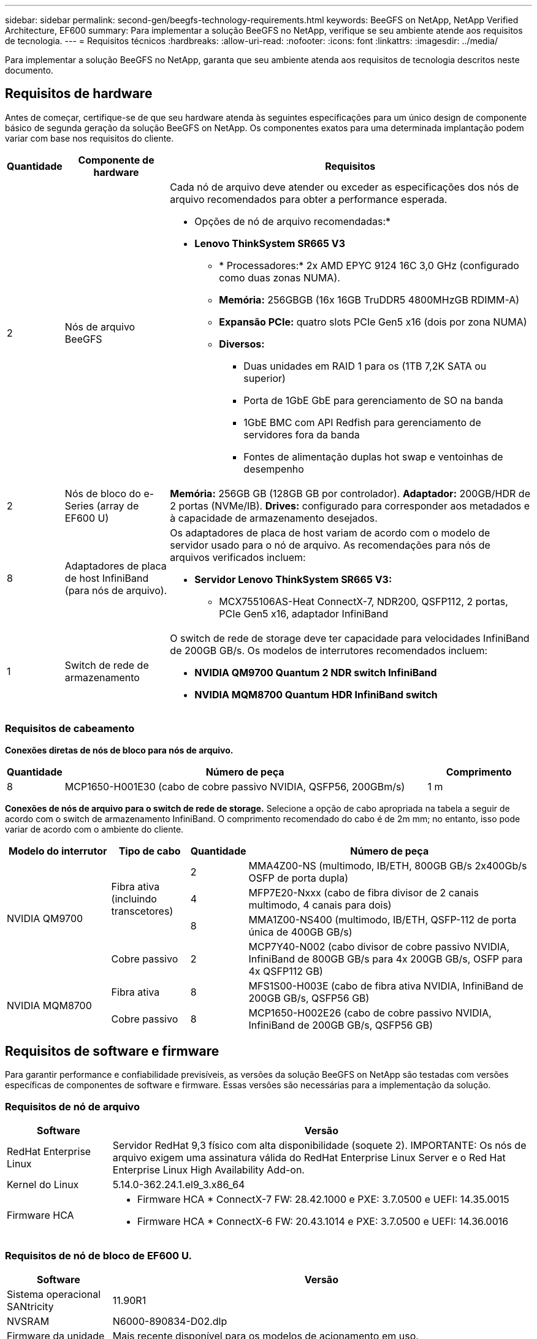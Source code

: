 ---
sidebar: sidebar 
permalink: second-gen/beegfs-technology-requirements.html 
keywords: BeeGFS on NetApp, NetApp Verified Architecture, EF600 
summary: Para implementar a solução BeeGFS no NetApp, verifique se seu ambiente atende aos requisitos de tecnologia. 
---
= Requisitos técnicos
:hardbreaks:
:allow-uri-read: 
:nofooter: 
:icons: font
:linkattrs: 
:imagesdir: ../media/


[role="lead"]
Para implementar a solução BeeGFS no NetApp, garanta que seu ambiente atenda aos requisitos de tecnologia descritos neste documento.



== Requisitos de hardware

Antes de começar, certifique-se de que seu hardware atenda às seguintes especificações para um único design de componente básico de segunda geração da solução BeeGFS on NetApp. Os componentes exatos para uma determinada implantação podem variar com base nos requisitos do cliente.

[cols="10%,20%,70%"]
|===
| Quantidade | Componente de hardware | Requisitos 


 a| 
2
 a| 
Nós de arquivo BeeGFS
 a| 
Cada nó de arquivo deve atender ou exceder as especificações dos nós de arquivo recomendados para obter a performance esperada.

* Opções de nó de arquivo recomendadas:*

* *Lenovo ThinkSystem SR665 V3*
+
** * Processadores:* 2x AMD EPYC 9124 16C 3,0 GHz (configurado como duas zonas NUMA).
** *Memória:* 256GBGB (16x 16GB TruDDR5 4800MHzGB RDIMM-A)
** *Expansão PCIe:* quatro slots PCIe Gen5 x16 (dois por zona NUMA)
** *Diversos:*
+
*** Duas unidades em RAID 1 para os (1TB 7,2K SATA ou superior)
*** Porta de 1GbE GbE para gerenciamento de SO na banda
*** 1GbE BMC com API Redfish para gerenciamento de servidores fora da banda
*** Fontes de alimentação duplas hot swap e ventoinhas de desempenho








| 2 | Nós de bloco do e-Series (array de EF600 U)  a| 
*Memória:* 256GB GB (128GB GB por controlador). *Adaptador:* 200GB/HDR de 2 portas (NVMe/IB). *Drives:* configurado para corresponder aos metadados e à capacidade de armazenamento desejados.



| 8 | Adaptadores de placa de host InfiniBand (para nós de arquivo).  a| 
Os adaptadores de placa de host variam de acordo com o modelo de servidor usado para o nó de arquivo. As recomendações para nós de arquivos verificados incluem:

* *Servidor Lenovo ThinkSystem SR665 V3:*
+
** MCX755106AS-Heat ConnectX-7, NDR200, QSFP112, 2 portas, PCIe Gen5 x16, adaptador InfiniBand






| 1 | Switch de rede de armazenamento  a| 
O switch de rede de storage deve ter capacidade para velocidades InfiniBand de 200GB GB/s. Os modelos de interrutores recomendados incluem:

* *NVIDIA QM9700 Quantum 2 NDR switch InfiniBand*
* *NVIDIA MQM8700 Quantum HDR InfiniBand switch*


|===


=== Requisitos de cabeamento

*Conexões diretas de nós de bloco para nós de arquivo.*

[cols="10%,70%,20%"]
|===
| Quantidade | Número de peça | Comprimento 


| 8 | MCP1650-H001E30 (cabo de cobre passivo NVIDIA, QSFP56, 200GBm/s) | 1 m 
|===
*Conexões de nós de arquivo para o switch de rede de storage.* Selecione a opção de cabo apropriada na tabela a seguir de acordo com o switch de armazenamento InfiniBand. O comprimento recomendado do cabo é de 2m mm; no entanto, isso pode variar de acordo com o ambiente do cliente.

[cols="20%,15%,10%,55%"]
|===
| Modelo do interrutor | Tipo de cabo | Quantidade | Número de peça 


.4+| NVIDIA QM9700 .3+| Fibra ativa (incluindo transcetores) | 2 | MMA4Z00-NS (multimodo, IB/ETH, 800GB GB/s 2x400Gb/s OSFP de porta dupla) 


| 4 | MFP7E20-Nxxx (cabo de fibra divisor de 2 canais multimodo, 4 canais para dois) 


| 8 | MMA1Z00-NS400 (multimodo, IB/ETH, QSFP-112 de porta única de 400GB GB/s) 


| Cobre passivo | 2 | MCP7Y40-N002 (cabo divisor de cobre passivo NVIDIA, InfiniBand de 800GB GB/s para 4x 200GB GB/s, OSFP para 4x QSFP112 GB) 


.2+| NVIDIA MQM8700 | Fibra ativa | 8 | MFS1S00-H003E (cabo de fibra ativa NVIDIA, InfiniBand de 200GB GB/s, QSFP56 GB) 


| Cobre passivo | 8 | MCP1650-H002E26 (cabo de cobre passivo NVIDIA, InfiniBand de 200GB GB/s, QSFP56 GB) 
|===


== Requisitos de software e firmware

Para garantir performance e confiabilidade previsíveis, as versões da solução BeeGFS on NetApp são testadas com versões específicas de componentes de software e firmware. Essas versões são necessárias para a implementação da solução.



=== Requisitos de nó de arquivo

[cols="20%,80%"]
|===
| Software | Versão 


| RedHat Enterprise Linux | Servidor RedHat 9,3 físico com alta disponibilidade (soquete 2). IMPORTANTE: Os nós de arquivo exigem uma assinatura válida do RedHat Enterprise Linux Server e o Red Hat Enterprise Linux High Availability Add-on. 


| Kernel do Linux | 5.14.0-362.24.1.el9_3.x86_64 


 a| 
Firmware HCA
 a| 
* Firmware HCA * ConnectX-7 FW: 28.42.1000 e PXE: 3.7.0500 e UEFI: 14.35.0015

* Firmware HCA * ConnectX-6 FW: 20.43.1014 e PXE: 3.7.0500 e UEFI: 14.36.0016

|===


=== Requisitos de nó de bloco de EF600 U.

[cols="20%,80%"]
|===
| Software | Versão 


| Sistema operacional SANtricity | 11.90R1 


| NVSRAM | N6000-890834-D02.dlp 


| Firmware da unidade | Mais recente disponível para os modelos de acionamento em uso. 
|===


=== Requisitos de implantação de software

A tabela a seguir lista os requisitos de software implantados automaticamente como parte da implantação do BeeGFS baseada em Ansible.

[cols="20%,80%"]
|===
| Software | Versão 


| BeeGFS | 7.4.4 


| Corosync | 3,1.7-1 


| Pacemaker | 2,1.6-10 


| Agentes de vedação (peixe-vermelho/apc) | 4,10.0-55 


| Drivers InfiniBand / RDMA | MLNX_OFED_LINUX-23,10-3,2.2,0-LTS 
|===


=== Requisitos de nó de controle do Ansible

A solução BeeGFS no NetApp é implantada e gerenciada a partir de um nó de controle do Ansible. Para obter mais informações, consulte https://docs.ansible.com/ansible/latest/network/getting_started/basic_concepts.html["Documentação do Ansible"^] .

Os requisitos de software listados nas tabelas a seguir são específicos da versão da coleção Ansible do NetApp BeeGFS listada abaixo.

[cols="30%,70%"]
|===
| Software | Versão 


| Ansible | 10.x 


| Ansible-core | > 2.13.0 


| Python | 3,10 


| Pacotes Python adicionais | Criptografia-43,0.0, netaddr-1,3.0, ipaddr-2.2.0 


| Coleção BeeGFS do NetApp e-Series | 3.2.0 
|===